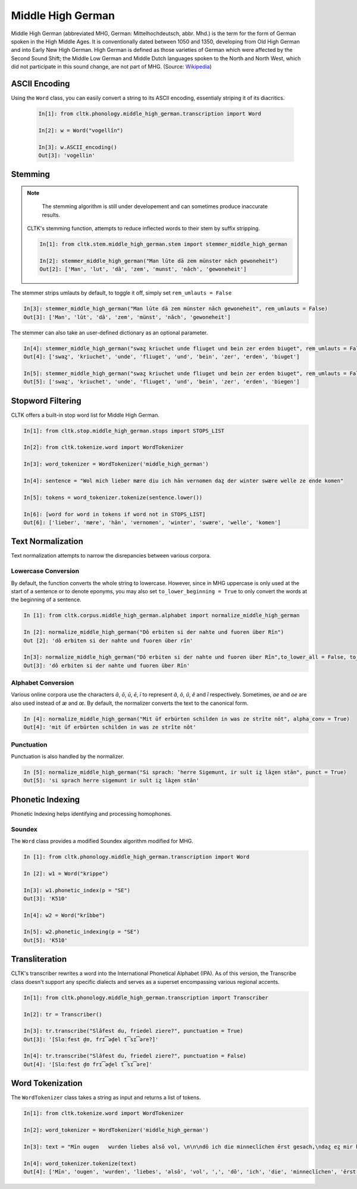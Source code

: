 Middle High German
******************

Middle High German (abbreviated MHG, German: Mittelhochdeutsch, abbr. Mhd.) is the term for the form of German spoken in the High Middle Ages. It is conventionally dated between 1050 and 1350, developing from Old High German and into Early New High German. High German is defined as those varieties of German which were affected by the Second Sound Shift; the Middle Low German and Middle Dutch languages spoken to the North and North West, which did not participate in this sound change, are not part of MHG. (Source: `Wikipedia <https://en.wikipedia.org/wiki/Middle_High_German>`_)

ASCII Encoding
==============

Using the ``Word`` class, you can easily convert a string to its ASCII encoding, essentialy striping it of its diacritics.

 .. code-block:: python
  
  In[1]: from cltk.phonology.middle_high_german.transcription import Word
    
  In[2]: w = Word("vogellîn")
    
  In[3]: w.ASCII_encoding()
  Out[3]: 'vogellin'

Stemming
========
 
.. note::
  The stemming algorithm is still under developement and can sometimes produce inaccurate results. 


 CLTK's stemming function, attempts to reduce inflected words to their stem by suffix stripping. 
 
 .. code-block:: python
 
  In[1]: from cltk.stem.middle_high_german.stem import stemmer_middle_high_german
  
  In[2]: stemmer_middle_high_german("Man lūte dā zem münster nāch gewoneheit")
  Out[2]: ['Man', 'lut', 'dâ', 'zem', 'munst', 'nâch', 'gewoneheit']
  
The stemmer strips umlauts by default, to toggle it off, simply set ``rem_umlauts = False``

.. code-block:: python
  
  In[3]: stemmer_middle_high_german("Man lūte dā zem münster nāch gewoneheit", rem_umlauts = False)
  Out[3]: ['Man', 'lût', 'dâ', 'zem', 'münst', 'nâch', 'gewoneheit']
  
The stemmer can also take an user-defined dictionary as an optional parameter. 

.. code-block:: python
  
  In[4]: stemmer_middle_high_german("swaȥ kriuchet unde fliuget und bein zer erden biuget", rem_umlauts = False)
  Out[4]: ['swaȥ', 'kriuchet', 'unde', 'fliuget', 'und', 'bein', 'zer', 'erden', 'biuget']
  
  In[5]: stemmer_middle_high_german("swaȥ kriuchet unde fliuget und bein zer erden biuget", rem_umlauts = False, exceptions = {"biuget" : "biegen"})
  Out[5]: ['swaȥ', 'kriuchet', 'unde', 'fliuget', 'und', 'bein', 'zer', 'erden', 'biegen']
  
Stopword Filtering
==================

CLTK offers a built-in stop word list for Middle High German.

.. code-block:: python

  In[1]: from cltk.stop.middle_high_german.stops import STOPS_LIST
  
  In[2]: from cltk.tokenize.word import WordTokenizer
  
  In[3]: word_tokenizer = WordTokenizer('middle_high_german')
  
  In[4]: sentence = "Wol mich lieber mære diu ich hān vernomen daȥ der winter swære welle ze ende komen"
  
  In[5]: tokens = word_tokenizer.tokenize(sentence.lower())
  
  In[6]: [word for word in tokens if word not in STOPS_LIST]
  Out[6]: ['lieber', 'mære', 'hān', 'vernomen', 'winter', 'swære', 'welle', 'komen']


Text Normalization
==================

Text normalization attempts to narrow the disrepancies between various corpora. 

Lowercase Conversion
--------------------
By default, the function converts the whole string to lowercase. However, since in MHG uppercase is only used at the start of a 
sentence or to denote eponyms, you may also set ``to_lower_beginning = True`` to only convert the words at the beginning of a 
sentence.

.. code-block:: python

  In [1]: from cltk.corpus.middle_high_german.alphabet import normalize_middle_high_german
  
  In [2]: normalize_middle_high_german("Dô erbiten si der nahte und fuoren über Rîn")
  Out [2]: 'dô erbiten si der nahte und fuoren über rîn'
  
  In[3]: normalize_middle_high_german("Dô erbiten si der nahte und fuoren über Rîn",to_lower_all = False, to_lower_beginning = True)
  Out[3]: 'dô erbiten si der nahte und fuoren über Rîn'


Alphabet Conversion
-------------------
Various online corpora use the characters *ā*, *ō*, *ū*, *ē*, *ī* to represent *â*, *ô*, *û*, *ê* and *î* respectively.
Sometimes, *ae* and *oe* are also  used instead of *æ* and *œ*. By default, the normalizer converts the text to the canonical form.

.. code-block:: python
  
  In [4]: normalize_middle_high_german("Mit ūf erbürten schilden in was ze strīte nōt", alpha_conv = True)
  Out[4]: 'mit ûf erbürten schilden in was ze strîte nôt'


Punctuation
-----------
Punctuation is also handled by the normalizer.

.. code-block:: python
  
  In [5]: normalize_middle_high_german("Si sprach: ‘herre Sigemunt, ir sult iȥ lāȥen stān", punct = True)
  Out[5]: 'si sprach herre sigemunt ir sult iȥ lâȥen stân'

Phonetic Indexing
=================

Phonetic Indexing helps identifying and processing homophones.

Soundex
-------
The ``Word`` class provides a modified Soundex algorithm modified for MHG.

.. code-block:: python

 In [1]: from cltk.phonology.middle_high_german.transcription import Word
 
 In [2]: w1 = Word("krippe")
 
 In[3]: w1.phonetic_index(p = "SE")
 Out[3]: 'K510'
 
 In[4]: w2 = Word("krîbbe")
 
 In[5]: w2.phonetic_indexing(p = "SE")
 Out[5]: 'K510'

Transliteration
===============

CLTK's transcriber rewrites a word into the International Phonetical Alphabet (IPA). As of this version, the Transcribe class doesn't support any specific dialects and serves as a superset encompassing various regional accents.


.. code-block:: python

  In[1]: from cltk.phonology.middle_high_german.transcription import Transcriber
  
  In[2]: tr = Transcriber()
  
  In[3]: tr.transcribe("Slâfest du, friedel ziere?", punctuation = True)
  Out[3]: '[Slɑːfest d̥ʊ, frɪ͡əd̥el t͡sɪ͡əre?]'
  
  In[4]: tr.transcribe("Slâfest du, friedel ziere?", punctuation = False)
  Out[4]: '[Slɑːfest d̥ʊ frɪ͡əd̥el t͡sɪ͡əre]'

  
Word Tokenization
=================

The ``WordTokenizer`` class takes a string as input and returns a list of tokens.

.. code-block:: python

  In[1]: from cltk.tokenize.word import WordTokenizer
  
  In[2]: word_tokenizer = WordTokenizer('middle_high_german')
  
  In[3]: text = "Mīn ougen   wurden liebes alsō vol, \n\n\ndō ich die minneclīchen ērst gesach,\ndaȥ eȥ mir hiute und   iemer mē tuot wol."
  
  In[4]: word_tokenizer.tokenize(text)
  Out[4]: ['Mīn', 'ougen', 'wurden', 'liebes', 'alsō', 'vol', ',', 'dō', 'ich', 'die', 'minneclīchen', 'ērst', 'gesach', ',', 'daȥ', 'eȥ', 'mir', 'hiute', 'und', 'iemer', 'mē', 'tuot', 'wol', '.']
  

